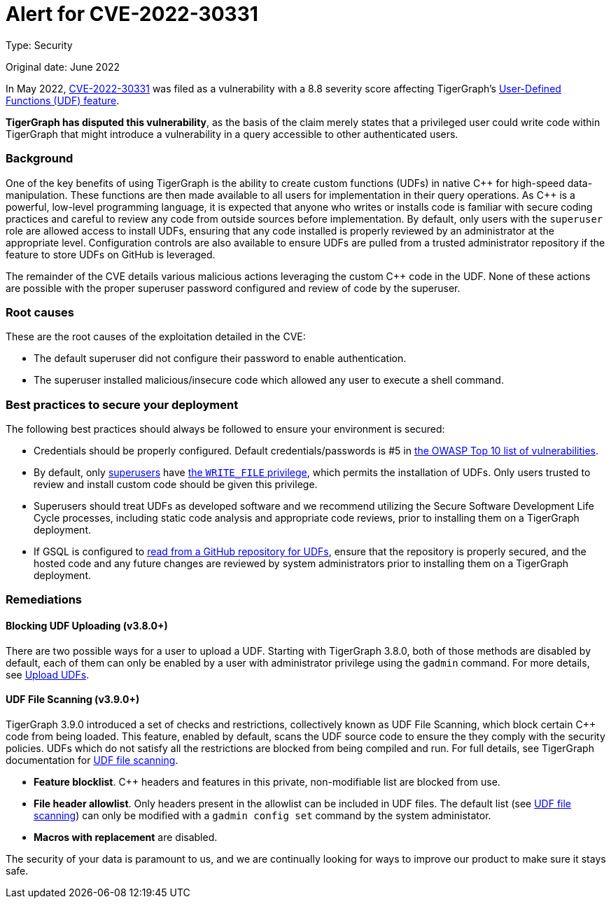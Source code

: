 = Alert for CVE-2022-30331
:description: TigerGraph's response to CVE-2022-30331.
:page-aliases: home:ROOT:cve-2022-30331.adoc
:pp: {plus}{plus}

Type: Security

Original date: June 2022

In May 2022, link:https://nvd.nist.gov/vuln/detail/CVE-2022-30331[CVE-2022-30331] was filed as a vulnerability with a 8.8 severity score affecting TigerGraph’s xref:gsql-ref:querying:func/query-user-defined-functions.adoc[User-Defined Functions (UDF) feature].

*TigerGraph has disputed this vulnerability*, as the basis of the claim merely states that a privileged user could write code within TigerGraph that might introduce a vulnerability in a query accessible to other authenticated users.


=== Background
One of the key benefits of using TigerGraph is the ability to create custom functions (UDFs) in native C{pp} for high-speed data-manipulation.
These functions are then made available to all users for implementation in their query operations.
As C{pp} is a powerful, low-level programming language, it is expected that anyone who writes or installs code is familiar with secure coding practices and careful to review any code from outside sources before implementation.
By default, only users with the `superuser` role are allowed access to install UDFs, ensuring that any code installed is properly reviewed by an administrator at the appropriate level.
Configuration controls are also available to ensure UDFs are pulled from a trusted administrator repository if the feature to store UDFs on GitHub is leveraged.

The remainder of the CVE details various malicious actions leveraging the custom C{pp} code in the UDF.
None of these actions are possible with the proper superuser password configured and review of code by the superuser.

=== Root causes

These are the root causes of the exploitation detailed in the CVE:

* The default superuser did not configure their password to enable authentication.
* The superuser installed malicious/insecure code which allowed any user to execute a shell command.

=== Best practices to secure your deployment

The following best practices should always be followed to ensure your environment is secured:

* Credentials should be properly configured.
Default credentials/passwords is #5 in https://owasp.org/Top10/A05_2021-Security_Misconfiguration/[the OWASP Top 10 list of vulnerabilities].

* By default, only xref:tigergraph-server:user-access:access-control-model.adoc#_roles[superusers] have xref:tigergraph-server:user-access:access-control-model.adoc#_privileges[the `WRITE_FILE` privilege], which permits the installation of UDFs.
Only users trusted to review and install custom code should be given this privilege.
* Superusers should treat UDFs as developed software and we recommend utilizing the Secure Software Development Life Cycle processes, including static code analysis and appropriate code reviews, prior to installing them on a TigerGraph deployment.
* If GSQL is configured to xref:gsql-ref:querying:func/query-user-defined-functions.adoc#_use_github_to_store_udfs[read from a GitHub repository for UDFs], ensure that the repository is properly secured, and the hosted code and any future changes are reviewed by system administrators prior to installing them on a TigerGraph deployment.

=== Remediations

==== Blocking UDF Uploading (v3.8.0+)

There are two possible ways for a user to upload a UDF. Starting with TigerGraph 3.8.0, both of those methods are disabled by default, each of them can only be enabled by a user with administrator privilege using the `gadmin` command. For more details, see xref:gsql-ref:querying:func:query-user-defined-functions.adoc#_upload_udfs [Upload UDFs].

==== UDF File Scanning (v3.9.0+)

TigerGraph 3.9.0 introduced a set of checks and restrictions, collectively known as UDF File Scanning, which block certain C{pp} code from being loaded.
This feature, enabled by default, scans the UDF source code to ensure the they comply with the security policies.
UDFs which do not satisfy all the restrictions are blocked from being compiled and run. 
For full details, see TigerGraph documentation for xref:tigergraph-server:security.index.adoc#_udf_file_scanning [UDF file scanning].

* *Feature blocklist*. C{pp} headers and features in this private, non-modifiable list are blocked from use.

* *File header allowlist*. Only headers present in the allowlist can be included in UDF files.
The default list (see xref:tigergraph-server:security.index.adoc#_udf_file_scanning [UDF file scanning]) can only be modified with a `gadmin config set` command by the system administator.

* *Macros with replacement* are disabled.



The security of your data is paramount to us, and we are continually looking for ways to improve our product to make sure it stays safe.
